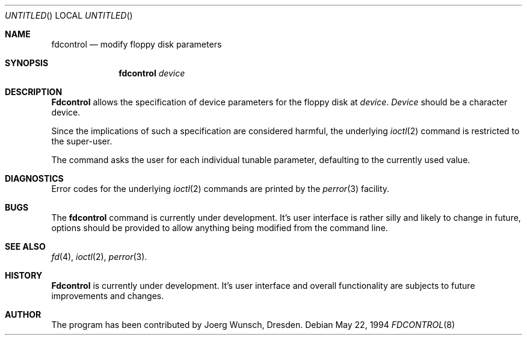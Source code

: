 .\" 
.\" Copyright (C) 1994 by Joerg Wunsch, Dresden
.\" All rights reserved.
.\" 
.\" Redistribution and use in source and binary forms, with or without
.\" modification, are permitted provided that the following conditions
.\" are met:
.\" 1. Redistributions of source code must retain the above copyright
.\"    notice, this list of conditions and the following disclaimer.
.\" 2. Redistributions in binary form must reproduce the above copyright
.\"    notice, this list of conditions and the following disclaimer in the
.\"    documentation and/or other materials provided with the distribution.
.\" 
.\" THIS SOFTWARE IS PROVIDED BY THE AUTHOR(S) ``AS IS'' AND ANY
.\" EXPRESS OR IMPLIED WARRANTIES, INCLUDING, BUT NOT LIMITED TO, THE
.\" IMPLIED WARRANTIES OF MERCHANTABILITY AND FITNESS FOR A PARTICULAR
.\" PURPOSE ARE DISCLAIMED.  IN NO EVENT SHALL THE AUTHOR(S) BE LIABLE
.\" FOR ANY DIRECT, INDIRECT, INCIDENTAL, SPECIAL, EXEMPLARY, OR
.\" CONSEQUENTIAL DAMAGES (INCLUDING, BUT NOT LIMITED TO, PROCUREMENT
.\" OF SUBSTITUTE GOODS OR SERVICES; LOSS OF USE, DATA, OR PROFITS; OR
.\" BUSINESS INTERRUPTION) HOWEVER CAUSED AND ON ANY THEORY OF
.\" LIABILITY, WHETHER IN CONTRACT, STRICT LIABILITY, OR TORT
.\" (INCLUDING NEGLIGENCE OR OTHERWISE) ARISING IN ANY WAY OUT OF THE
.\" USE OF THIS SOFTWARE, EVEN IF ADVISED OF THE POSSIBILITY OF SUCH
.\" DAMAGE.
.\" 
.Dd May 22, 1994
.Os
.Dt FDCONTROL 8
.Sh NAME
.Nm fdcontrol
.Nd modify floppy disk parameters
.Sh SYNOPSIS
.Nm fdcontrol
.Ar device
.Sh DESCRIPTION
.Nm Fdcontrol
allows the specification of device parameters for the floppy disk at
.Ar device .
.Ar Device
should be a character device.

Since the implications of such a specification are considered harmful,
the underlying
.Xr ioctl 2
command is restricted to the super-user.

The command asks the user for each individual tunable parameter,
defaulting to the currently used value.

.Sh DIAGNOSTICS
Error codes for the underlying
.Xr ioctl 2
commands are printed by the
.Xr perror 3
facility.

.Sh BUGS
The
.Nm
command is currently under development. It's user interface is rather
silly and likely to change in future, options should be provided to
allow anything being modified from the command line.

.Sh SEE ALSO
.Xr fd 4 ,
.Xr ioctl 2 ,
.Xr perror 3 .
.Sh HISTORY
.Nm Fdcontrol
is currently under development. It's user interface and overall
functionality are subjects to future improvements and changes.
.Sh AUTHOR
The program has been contributed by
.if n Joerg Wunsch,
.if t J\(:org Wunsch,
Dresden.
